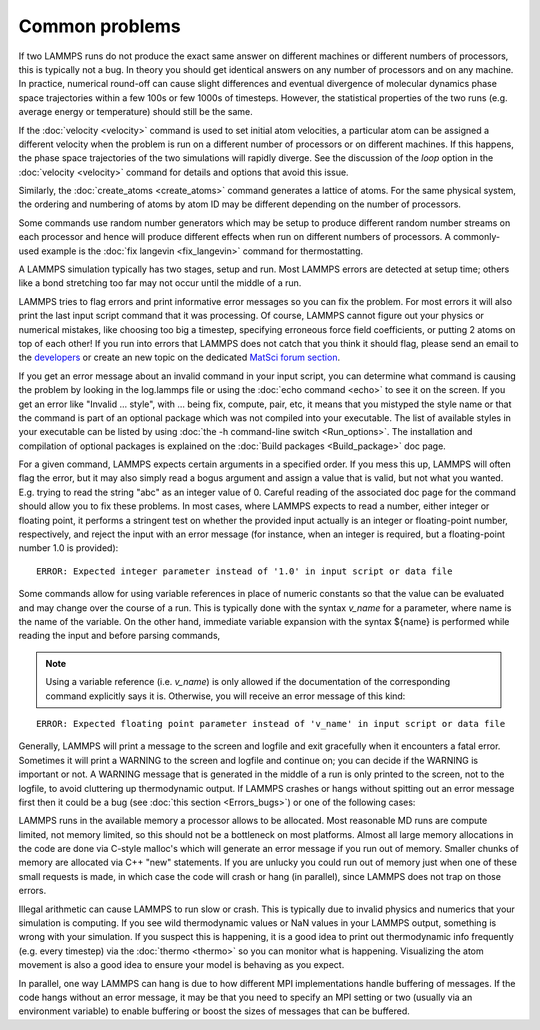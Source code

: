 Common problems
===============

If two LAMMPS runs do not produce the exact same answer on different
machines or different numbers of processors, this is typically not a
bug.  In theory you should get identical answers on any number of
processors and on any machine.  In practice, numerical round-off can
cause slight differences and eventual divergence of molecular dynamics
phase space trajectories within a few 100s or few 1000s of timesteps.
However, the statistical properties of the two runs (e.g. average
energy or temperature) should still be the same.

If the :doc:`velocity <velocity>` command is used to set initial atom
velocities, a particular atom can be assigned a different velocity
when the problem is run on a different number of processors or on
different machines.  If this happens, the phase space trajectories of
the two simulations will rapidly diverge.  See the discussion of the
*loop* option in the :doc:`velocity <velocity>` command for details and
options that avoid this issue.

Similarly, the :doc:`create_atoms <create_atoms>` command generates a
lattice of atoms.  For the same physical system, the ordering and
numbering of atoms by atom ID may be different depending on the number
of processors.

Some commands use random number generators which may be setup to
produce different random number streams on each processor and hence
will produce different effects when run on different numbers of
processors.  A commonly-used example is the :doc:`fix langevin <fix_langevin>` command for thermostatting.

A LAMMPS simulation typically has two stages, setup and run.  Most
LAMMPS errors are detected at setup time; others like a bond
stretching too far may not occur until the middle of a run.

LAMMPS tries to flag errors and print informative error messages so
you can fix the problem.  For most errors it will also print the last
input script command that it was processing.  Of course, LAMMPS cannot
figure out your physics or numerical mistakes, like choosing too big a
timestep, specifying erroneous force field coefficients, or putting 2
atoms on top of each other!  If you run into errors that LAMMPS
does not catch that you think it should flag, please send an email to
the `developers <https://www.lammps.org/authors.html>`_ or create an new
topic on the dedicated `MatSci forum section <https://matsci.org/lammps/>`_.

If you get an error message about an invalid command in your input
script, you can determine what command is causing the problem by
looking in the log.lammps file or using the :doc:`echo command <echo>`
to see it on the screen.  If you get an error like "Invalid ...
style", with ... being fix, compute, pair, etc, it means that you
mistyped the style name or that the command is part of an optional
package which was not compiled into your executable.  The list of
available styles in your executable can be listed by using
:doc:`the -h command-line switch <Run_options>`.  The installation and
compilation of optional packages is explained on the
:doc:`Build packages <Build_package>` doc page.

For a given command, LAMMPS expects certain arguments in a specified
order.  If you mess this up, LAMMPS will often flag the error, but it
may also simply read a bogus argument and assign a value that is
valid, but not what you wanted.  E.g. trying to read the string "abc"
as an integer value of 0.  Careful reading of the associated doc page
for the command should allow you to fix these problems. In most cases,
where LAMMPS expects to read a number, either integer or floating point,
it performs a stringent test on whether the provided input actually
is an integer or floating-point number, respectively, and reject the
input with an error message (for instance, when an integer is required,
but a floating-point number 1.0 is provided):

.. parsed-literal::

   ERROR: Expected integer parameter instead of '1.0' in input script or data file

Some commands allow for using variable references in place of numeric
constants so that the value can be evaluated and may change over the
course of a run.  This is typically done with the syntax *v_name* for a
parameter, where name is the name of the variable. On the other hand,
immediate variable expansion with the syntax ${name} is performed while
reading the input and before parsing commands,

.. note::

   Using a variable reference (i.e. *v_name*) is only allowed if
   the documentation of the corresponding command explicitly says it is.
   Otherwise, you will receive an error message of this kind:

.. parsed-literal::

   ERROR: Expected floating point parameter instead of 'v_name' in input script or data file

Generally, LAMMPS will print a message to the screen and logfile and
exit gracefully when it encounters a fatal error.  Sometimes it will
print a WARNING to the screen and logfile and continue on; you can
decide if the WARNING is important or not.  A WARNING message that is
generated in the middle of a run is only printed to the screen, not to
the logfile, to avoid cluttering up thermodynamic output.  If LAMMPS
crashes or hangs without spitting out an error message first then it
could be a bug (see :doc:`this section <Errors_bugs>`) or one of the following
cases:

LAMMPS runs in the available memory a processor allows to be
allocated.  Most reasonable MD runs are compute limited, not memory
limited, so this should not be a bottleneck on most platforms.  Almost
all large memory allocations in the code are done via C-style malloc's
which will generate an error message if you run out of memory.
Smaller chunks of memory are allocated via C++ "new" statements.  If
you are unlucky you could run out of memory just when one of these
small requests is made, in which case the code will crash or hang (in
parallel), since LAMMPS does not trap on those errors.

Illegal arithmetic can cause LAMMPS to run slow or crash.  This is
typically due to invalid physics and numerics that your simulation is
computing.  If you see wild thermodynamic values or NaN values in your
LAMMPS output, something is wrong with your simulation.  If you
suspect this is happening, it is a good idea to print out
thermodynamic info frequently (e.g. every timestep) via the
:doc:`thermo <thermo>` so you can monitor what is happening.
Visualizing the atom movement is also a good idea to ensure your model
is behaving as you expect.

In parallel, one way LAMMPS can hang is due to how different MPI
implementations handle buffering of messages.  If the code hangs
without an error message, it may be that you need to specify an MPI
setting or two (usually via an environment variable) to enable
buffering or boost the sizes of messages that can be buffered.
